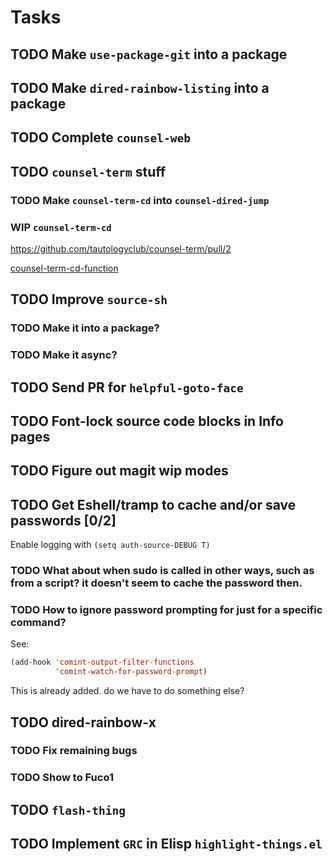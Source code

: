 * Tasks
** TODO Make =use-package-git= into a package
** TODO Make =dired-rainbow-listing= into a package
** TODO Complete =counsel-web=
** TODO =counsel-term= stuff
*** TODO Make =counsel-term-cd= into =counsel-dired-jump=
*** WIP =counsel-term-cd=

    https://github.com/tautologyclub/counsel-term/pull/2

    [[file:git/counsel-term/counsel-term.el::(defun%20counsel-term-cd-function%20(str)][counsel-term-cd-function]]

** TODO Improve =source-sh=
*** TODO Make it into a package?
*** TODO Make it async?
** TODO Send PR for =helpful-goto-face=
** TODO Font-lock source code blocks in Info pages

** TODO Figure out magit wip modes

** TODO Get Eshell/tramp to cache and/or save passwords [0/2]
 Enable logging with =(setq auth-source-DEBUG T)=
*** TODO What about when sudo is called in other ways, such as from a script? it doesn't seem to cache the password then.
*** TODO How to ignore password prompting for just for a specific command?
 See:
 #+begin_src emacs-lisp
 (add-hook 'comint-output-filter-functions
           'comint-watch-for-password-prompt)
 #+end_src
 This is already added. do we have to do something else?

** TODO dired-rainbow-x
*** TODO Fix remaining bugs
*** TODO Show to Fuco1

** TODO =flash-thing=

** TODO Implement =GRC= in Elisp =highlight-things.el=
